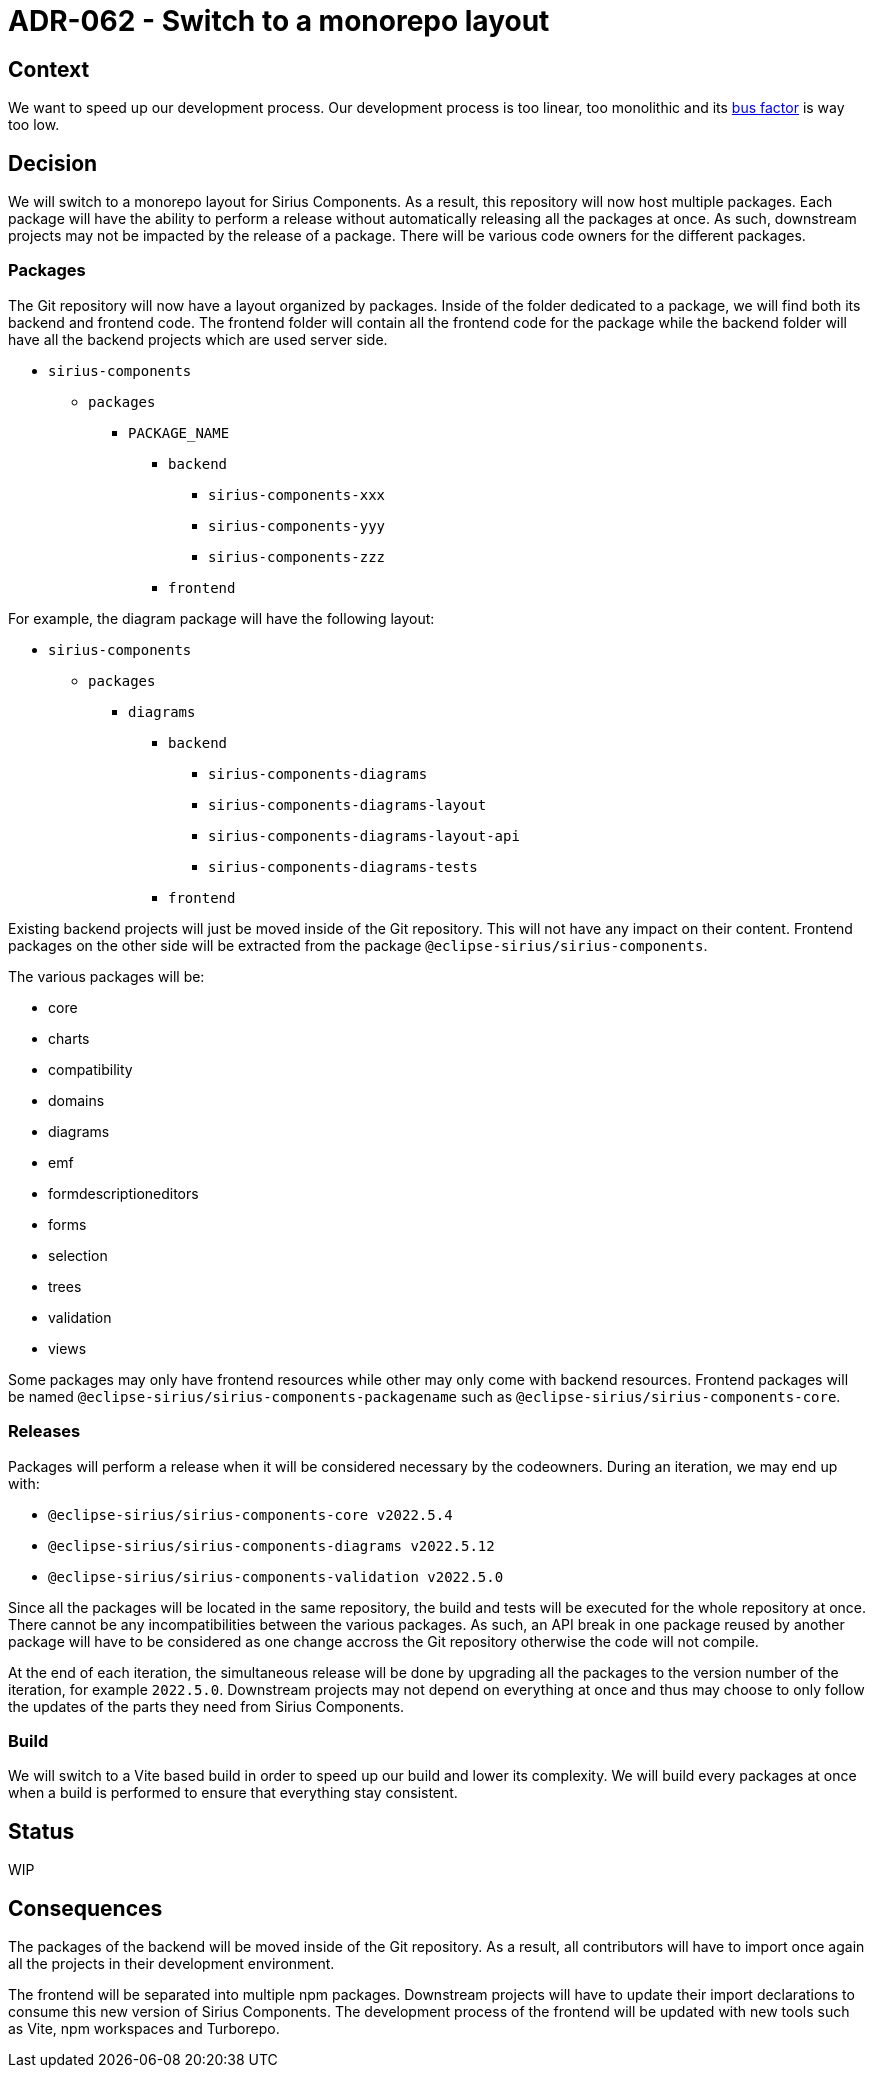 = ADR-062 - Switch to a monorepo layout

== Context

We want to speed up our development process.
Our development process is too linear, too monolithic and its https://en.wikipedia.org/wiki/Bus_factor[bus factor] is way too low.

== Decision

We will switch to a monorepo layout for Sirius Components.
As a result, this repository will now host multiple packages.
Each package will have the ability to perform a release without automatically releasing all the packages at once.
As such, downstream projects may not be impacted by the release of a package.
There will be various code owners for the different packages.

=== Packages

The Git repository will now have a layout organized by packages.
Inside of the folder dedicated to a package, we will find both its backend and frontend code.
The frontend folder will contain all the frontend code for the package while the backend folder will have all the backend projects which are used server side.

* `sirius-components`
  ** `packages`
    *** `PACKAGE_NAME`
      **** `backend`
        ***** `sirius-components-xxx`
        ***** `sirius-components-yyy`
        ***** `sirius-components-zzz`
      **** `frontend`


For example, the diagram package will have the following layout:

* `sirius-components`
  ** `packages`
    *** `diagrams`
      **** `backend`
        ***** `sirius-components-diagrams`
        ***** `sirius-components-diagrams-layout`
        ***** `sirius-components-diagrams-layout-api`
        ***** `sirius-components-diagrams-tests`
      **** `frontend`

Existing backend projects will just be moved inside of the Git repository.
This will not have any impact on their content.
Frontend packages on the other side will be extracted from the package `@eclipse-sirius/sirius-components`.

The various packages will be:

- core
- charts
- compatibility
- domains
- diagrams
- emf
- formdescriptioneditors
- forms
- selection
- trees
- validation
- views

Some packages may only have frontend resources while other may only come with backend resources.
Frontend packages will be named `@eclipse-sirius/sirius-components-packagename` such as `@eclipse-sirius/sirius-components-core`.

=== Releases

Packages will perform a release when it will be considered necessary by the codeowners.
During an iteration, we may end up with:

- `@eclipse-sirius/sirius-components-core v2022.5.4`
- `@eclipse-sirius/sirius-components-diagrams v2022.5.12`
- `@eclipse-sirius/sirius-components-validation v2022.5.0`

Since all the packages will be located in the same repository, the build and tests will be executed for the whole repository at once.
There cannot be any incompatibilities between the various packages.
As such, an API break in one package reused by another package will have to be considered as one change accross the Git repository otherwise the code will not compile.

At the end of each iteration, the simultaneous release will be done by upgrading all the packages to the version number of the iteration, for example `2022.5.0`.
Downstream projects may not depend on everything at once and thus may choose to only follow the updates of the parts they need from Sirius Components.

=== Build

We will switch to a Vite based build in order to speed up our build and lower its complexity.
We will build every packages at once when a build is performed to ensure that everything stay consistent.

== Status

WIP

== Consequences

The packages of the backend will be moved inside of the Git repository.
As a result, all contributors will have to import once again all the projects in their development environment.

The frontend will be separated into multiple npm packages.
Downstream projects will have to update their import declarations to consume this new version of Sirius Components.
The development process of the frontend will be updated with new tools such as Vite, npm workspaces and Turborepo.